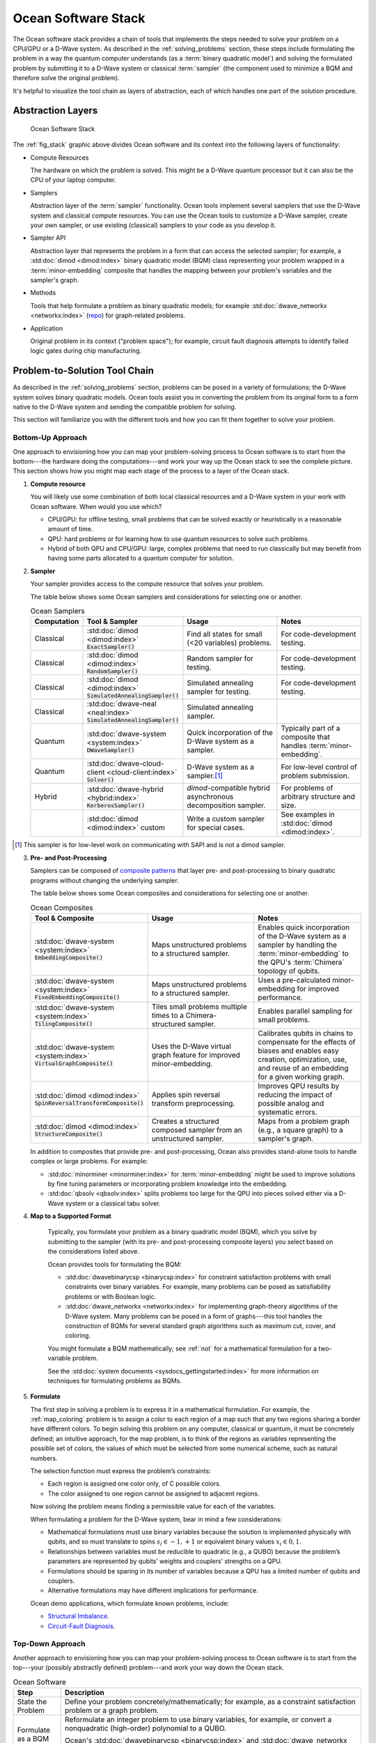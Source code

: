 .. _oceanstack:

====================
Ocean Software Stack
====================

The Ocean software stack provides a chain of tools that implements the steps
needed to solve your problem on a CPU/GPU or a D-Wave system.
As described in the :ref:`solving_problems` section, these steps include formulating
the problem in a way the quantum computer understands (as
a :term:`binary quadratic model`) and solving the formulated problem by submitting it
to a D-Wave system or classical :term:`sampler` (the component used to minimize a BQM
and therefore solve the original problem).

It's helpful to visualize the tool chain as layers of abstraction, each of which
handles one part of the solution procedure.

Abstraction Layers
==================

.. _fig_stack:

.. figure:: ../_static/ocean_stack.png
  :name: stack
  :scale: 100 %
  :alt: Overview of the software stack.
  :height: 400 pt
  :width: 400 pt

  Ocean Software Stack

The :ref:`fig_stack` graphic above divides Ocean software and its context
into the following layers of functionality:

* Compute Resources

  The hardware on which the problem is solved. This might be a D-Wave quantum processor but
  it can also be the CPU of your laptop computer.
* Samplers

  Abstraction layer of the :term:`sampler` functionality. Ocean tools implement several samplers
  that use the D-Wave system and classical compute resources. You can use the Ocean tools to
  customize a D-Wave sampler, create your own sampler, or use existing (classical) samplers to
  your code as you develop it.
* Sampler API

  Abstraction layer that represents the problem in a form that can access the selected sampler;
  for example, a :std:doc:`dimod <dimod:index>` binary quadratic
  model (BQM) class representing your problem wrapped in a :term:`minor-embedding` composite
  that handles the mapping between your problem's variables and the sampler's graph.
* Methods

  Tools that help formulate a problem as binary quadratic models; for example
  :std:doc:`dwave_networkx <networkx:index>`
  (`repo <https://github.com/dwavesystems/dwave_networkx>`_\ ) for graph-related problems.
* Application

  Original problem in its context ("problem space"); for example, circuit fault diagnosis
  attempts to identify failed logic gates during chip manufacturing.

Problem-to-Solution Tool Chain
==============================

As described in the :ref:`solving_problems` section, problems can be posed in a variety of
formulations; the D-Wave system solves binary quadratic models. Ocean tools assist you in converting
the problem from its original form to a form native to the D-Wave system and sending the
compatible problem for solving.

This section will familiarize you with the different tools and how you can fit them together
to solve your problem.

Bottom-Up Approach
------------------

One approach to envisioning how you can map your problem-solving process to Ocean software
is to start from the bottom---the hardware doing the computations---and work your way
up the Ocean stack to see the complete picture. This section shows how you might map
each stage of the process to a layer of the Ocean stack.

1. **Compute resource**

   You will likely use some combination of both local classical resources and a D-Wave system
   in your work with Ocean software. When would you use which?

   * CPU/GPU: for offline testing, small problems that can be solved exactly or heuristically in
     a reasonable amount of time.
   * QPU: hard problems or for learning how to use quantum resources to solve such problems.
   * Hybrid of both QPU and CPU/GPU: large, complex problems that need to run classically
     but may benefit from having some parts allocated to a quantum computer for solution.

2. **Sampler**

   Your sampler provides access to the compute resource that solves your problem.

   The table below shows some Ocean samplers and considerations for selecting one or another.

   .. list-table:: Ocean Samplers
      :widths: 10 20 50 40
      :header-rows: 1

      * - Computation
        - Tool & Sampler
        - Usage
        - Notes
      * - Classical
        - :std:doc:`dimod <dimod:index>` :code:`ExactSampler()`
        - Find all states for small (<20 variables) problems.
        - For code-development testing.
      * - Classical
        - :std:doc:`dimod <dimod:index>` :code:`RandomSampler()`
        - Random sampler for testing.
        - For code-development testing.
      * - Classical
        - :std:doc:`dimod <dimod:index>` :code:`SimulatedAnnealingSampler()`
        - Simulated annealing sampler for testing.
        - For code-development testing.
      * - Classical
        - :std:doc:`dwave-neal <neal:index>` :code:`SimulatedAnnealingSampler()`
        - Simulated annealing sampler.
        -
      * - Quantum
        - :std:doc:`dwave-system <system:index>` :code:`DWaveSampler()`
        - Quick incorporation of the D-Wave system as a sampler.
        - Typically part of a composite that handles :term:`minor-embedding`.
      * - Quantum
        - :std:doc:`dwave-cloud-client <cloud-client:index>` :code:`Solver()`
        - D-Wave system as a sampler.\ [#]_
        - For low-level control of problem submission.
      * - Hybrid
        - :std:doc:`dwave-hybrid <hybrid:index>` :code:`KerberosSampler()`
        - *dimod*-compatible hybrid asynchronous decomposition sampler.
        - For problems of arbitrary structure and size.
      * -
        - :std:doc:`dimod <dimod:index>` custom
        - Write a custom sampler for special cases.
        - See examples in :std:doc:`dimod <dimod:index>`.

.. [#] This sampler is for low-level work on communicating with SAPI and is not
       a dimod sampler.

3. **Pre- and Post-Processing**

   Samplers can be composed of `composite patterns <https://en.wikipedia.org/wiki/Composite_pattern>`_
   that layer pre- and post-processing to binary quadratic programs without changing the
   underlying sampler.

   The table below shows some Ocean composites and considerations for selecting one or another.

   .. list-table:: Ocean Composites
      :widths: 10 50 50
      :header-rows: 1

      * - Tool & Composite
        - Usage
        - Notes
      * - :std:doc:`dwave-system <system:index>` :code:`EmbeddingComposite()`
        - Maps unstructured problems to a structured sampler.
        - Enables quick incorporation of the D-Wave system as a sampler by handling the :term:`minor-embedding`
          to the QPU's :term:`Chimera` topology of qubits.
      * - :std:doc:`dwave-system <system:index>` :code:`FixedEmbeddingComposite()`
        - Maps unstructured problems to a structured sampler.
        - Uses a pre-calculated minor-embedding for improved performance.
      * - :std:doc:`dwave-system <system:index>` :code:`TilingComposite()`
        - Tiles small problems multiple times to a Chimera-structured sampler.
        - Enables parallel sampling for small problems.
      * - :std:doc:`dwave-system <system:index>` :code:`VirtualGraphComposite()`
        - Uses the D-Wave virtual graph feature for improved minor-embedding.
        - Calibrates qubits in chains to compensate for the effects of biases and enables
          easy creation, optimization, use, and reuse of an embedding for a given working graph.
      * - :std:doc:`dimod <dimod:index>` :code:`SpinReversalTransformComposite()`
        - Applies spin reversal transform preprocessing.
        - Improves QPU results by reducing the impact of possible analog and systematic errors.
      * - :std:doc:`dimod <dimod:index>` :code:`StructureComposite()`
        - Creates a structured composed sampler from an unstructured sampler.
        - Maps from a problem graph (e.g., a square graph) to a sampler's graph.

   In addition to composites that provide pre- and post-processing, Ocean also provides
   stand-alone tools to handle complex or large problems. For example:

   * :std:doc:`minorminer <minorminer:index>` for :term:`minor-embedding`
     might be used to improve solutions by fine tuning parameters or incorporating problem
     knowledge into the embedding.
   * :std:doc:`qbsolv <qbsolv:index>` splits problems too large
     for the QPU into pieces solved either via a D-Wave system or a classical tabu solver.

4. **Map to a Supported Format**

    Typically, you formulate your problem as a binary quadratic model (BQM), which you solve
    by submitting to the sampler (with its pre- and post-processing composite layers) you
    select based on the considerations listed above.

    Ocean provides tools for formulating the BQM:

    * :std:doc:`dwavebinarycsp <binarycsp:index>` for constraint
      satisfaction problems with small constraints over binary variables. For example, many
      problems can be posed as satisfiability problems or with Boolean logic.
    * :std:doc:`dwave_networkx <networkx:index>` for
      implementing graph-theory algorithms of the D-Wave system. Many problems can be
      posed in a form of graphs---this tool handles the construction of BQMs for several
      standard graph algorithms such as maximum cut, cover, and coloring.

    You might formulate a BQM mathematically; see :ref:`not` for a mathematical formulation
    for a two-variable problem.

    See the :std:doc:`system documents <sysdocs_gettingstarted:index>` for more information on techniques for formulating problems
    as BQMs.

5. **Formulate**

   The first step in solving a problem is to express it in a mathematical formulation.
   For example, the :ref:`map_coloring` problem is to assign a color to each region of a map
   such that any two regions sharing a border have different colors. To begin solving
   this problem on any computer, classical or quantum, it must be concretely defined;
   an intuitive approach, for the map problem, is to think of the regions as variables
   representing the possible set of colors, the values of which must be selected from
   some numerical scheme, such as natural numbers.

   The selection function must express the problem’s constraints:

   * Each region is assigned one color only, of C possible colors.
   * The color assigned to one region cannot be assigned to adjacent regions.

   Now solving the problem means finding a permissible value for each of the variables.

   When formulating a problem for the D-Wave system, bear in mind a few considerations:

   * Mathematical formulations must use binary variables because the solution is implemented
     physically with qubits, and so must translate to spins :math:`s_i \in {−1, +1}` or
     equivalent binary values :math:`x_i \in {0, 1}`.
   * Relationships between variables must be reducible to quadratic (e.g., a QUBO)
     because the problem’s parameters are represented by qubits’ weights and couplers’
     strengths on a QPU.
   * Formulations should be sparing in its number of variables because a QPU has a
     limited number of qubits and couplers.
   * Alternative formulations may have different implications for performance.

   Ocean demo applications, which formulate known problems, include:

   * `Structural Imbalance <https://github.com/dwavesystems/structural-imbalance-demo>`_\ .
   * `Circuit-Fault Diagnosis <https://github.com/dwavesystems/circuit-fault-diagnosis-demo>`_\ .


Top-Down Approach
-----------------
Another approach to envisioning how you can map your problem-solving process to Ocean
software is to start from the top---your (possibly abstractly defined) problem---and
work your way down the Ocean stack.

.. list-table:: Ocean Software
   :widths: 10 120
   :header-rows: 1

   * - Step
     - Description
   * - State the Problem
     - Define your problem concretely/mathematically; for example, as a constraint satisfaction
       problem or a graph problem.
   * - Formulate as a BQM
     - Reformulate an integer problem to use binary variables, for example, or convert a
       nonquadratic (high-order) polynomial to a QUBO.

       Ocean's :std:doc:`dwavebinarycsp <binarycsp:index>` and :std:doc:`dwave_networkx <networkx:index>`
       can be helpful for some problems.
   * - Decompose
     - Allocate large problems to classical and quantum resources.

       Ocean's :std:doc:`dwave-hybrid <hybrid:index>` provides a framework and building
       blocks to help you create hybrid workflows.
   * - Embed
     - Consider whether your problem has repeated elements, such as logic gates, when
       deciding what tool to use to :term:`minor-embed` your BQM on the QPU. You might
       start with fully automated embedding (using :code:`EmbeddingComposite()` for example)
       and then seek performance improvements through :std:doc:`minorminer <minorminer:index>`.
   * - Configure the QPU
     - Use spin-reversal transforms to reduce errors, for example, or examine the annealing
       with reverse anneal. See the :std:doc:`system documents <sysdocs_gettingstarted:index>` for more information of features
       that improve performance.
